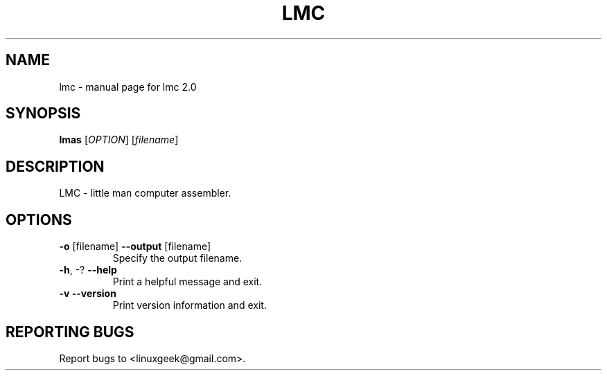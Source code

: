 .TH LMC "1" "May 2014" "lmc 2.0" "User Commands"
.SH NAME
lmc \- manual page for lmc 2.0
.SH SYNOPSIS
.B lmas
[\fIOPTION\fR] [\fIfilename\fR]
.SH DESCRIPTION
LMC \- little man computer assembler.
.SH OPTIONS
.TP
\fB\-o\fR [filename]     \fB\-\-output\fR [filename]
Specify the output filename.
.TP
\fB\-h\fR, \-?            \fB\-\-help\fR
Print a helpful message and exit.
.TP
\fB\-v\fR                \fB\-\-version\fR
Print version information and exit.
.SH "REPORTING BUGS"
Report bugs to <linuxgeek@gmail.com>.
